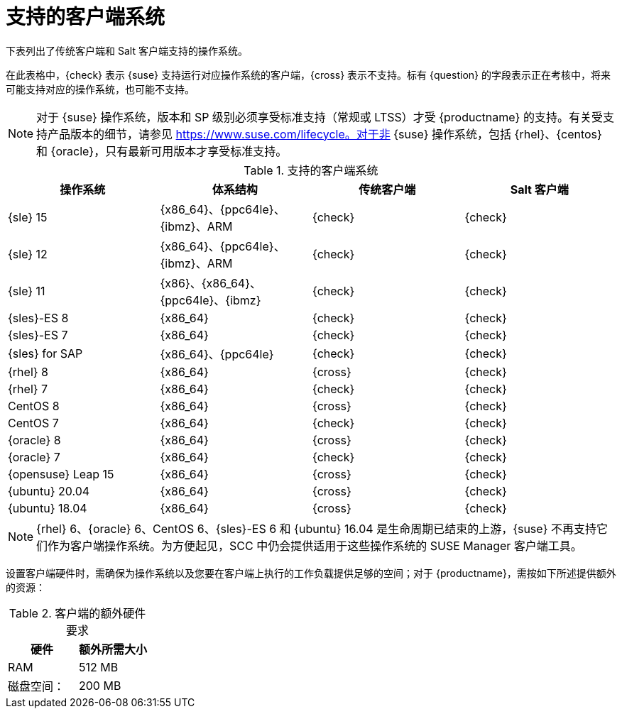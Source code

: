 [[installation-client-requirements]]
= 支持的客户端系统

下表列出了传统客户端和 Salt 客户端支持的操作系统。

在此表格中，{check} 表示 {suse} 支持运行对应操作系统的客户端，{cross} 表示不支持。标有 {question} 的字段表示正在考核中，将来可能支持对应的操作系统，也可能不支持。

[NOTE]
====
对于 {suse} 操作系统，版本和 SP 级别必须享受标准支持（常规或 LTSS）才受 {productname} 的支持。有关受支持产品版本的细节，请参见 https://www.suse.com/lifecycle。对于非 {suse} 操作系统，包括 {rhel}、{centos} 和 {oracle}，只有最新可用版本才享受标准支持。
====



[[mgr.supported.clients]]
[cols="1,1,1,1", options="header"]
.支持的客户端系统
|===

| 操作系统
| 体系结构
| 传统客户端
| Salt 客户端

| {sle} 15
| {x86_64}、{ppc64le}、{ibmz}、ARM
| {check}
| {check}

| {sle} 12
| {x86_64}、{ppc64le}、{ibmz}、ARM
| {check}
| {check}

| {sle} 11
| {x86}、{x86_64}、{ppc64le}、{ibmz}
| {check}
| {check}

| {sles}-ES 8
| {x86_64}
| {check}
| {check}

| {sles}-ES 7
| {x86_64}
| {check}
| {check}

| {sles} for SAP
| {x86_64}、{ppc64le}
| {check}
| {check}

| {rhel} 8
| {x86_64}
| {cross}
| {check}

| {rhel} 7
| {x86_64}
| {check}
| {check}

| CentOS 8
| {x86_64}
| {cross}
| {check}

| CentOS 7
| {x86_64}
| {check}
| {check}

| {oracle}{nbsp}8
| {x86_64}
| {cross}
| {check}

| {oracle}{nbsp}7
| {x86_64}
| {check}
| {check}

| {opensuse} Leap 15
| {x86_64}
| {cross}
| {check}

| {ubuntu} 20.04
| {x86_64}
| {cross}
| {check}

| {ubuntu} 18.04
| {x86_64}
| {cross}
| {check}

|===

[NOTE]
====
{rhel} 6、{oracle} 6、CentOS 6、{sles}-ES 6 和 {ubuntu} 16.04 是生命周期已结束的上游，{suse} 不再支持它们作为客户端操作系统。为方便起见，SCC 中仍会提供适用于这些操作系统的 SUSE Manager 客户端工具。
====

设置客户端硬件时，需确保为操作系统以及您要在客户端上执行的工作负载提供足够的空间；对于 {productname}，需按如下所述提供额外的资源：


[[clients.hw.reqs]]
[cols="1,1", options="header"]
.客户端的额外硬件要求
|===
| 硬件               | 额外所需大小
| RAM                    | 512{nbsp}MB
| 磁盘空间：            | 200{nbsp}MB
|===
